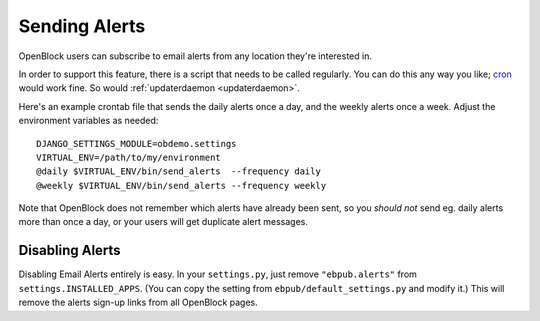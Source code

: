 ================
Sending Alerts
================

OpenBlock users can subscribe to email alerts from any location
they're interested in.

In order to support this feature, there is a script that needs to be
called regularly. You can do this any way you like; `cron
<http://en.wikipedia.org/wiki/Cron>`_ would work fine.
So would :ref:`updaterdaemon <updaterdaemon>`.

Here's an example crontab file that sends the daily alerts once a day,
and the weekly alerts once a week. Adjust the environment variables as
needed::

  DJANGO_SETTINGS_MODULE=obdemo.settings
  VIRTUAL_ENV=/path/to/my/environment
  @daily $VIRTUAL_ENV/bin/send_alerts  --frequency daily
  @weekly $VIRTUAL_ENV/bin/send_alerts --frequency weekly

Note that OpenBlock does not remember which alerts have already been
sent, so you *should not* send eg. daily alerts more than once a day,
or your users will get duplicate alert messages.

Disabling Alerts
-----------------

Disabling Email Alerts entirely is easy. In your ``settings.py``,
just remove ``"ebpub.alerts"`` from ``settings.INSTALLED_APPS``.
(You can copy the setting from ``ebpub/default_settings.py`` and
modify it.)  This will remove the alerts sign-up links from all
OpenBlock pages.
